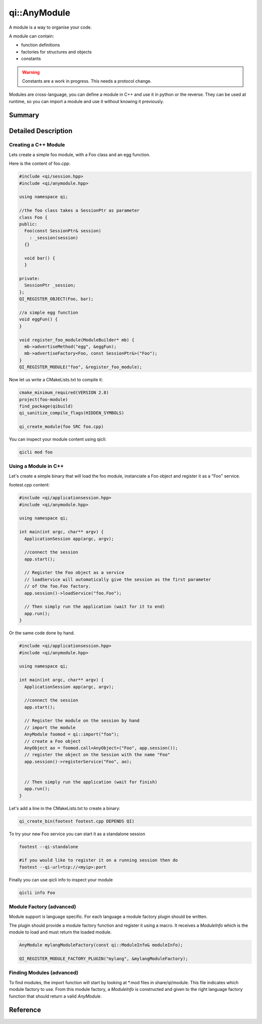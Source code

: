 .. _api-anymodule:
.. cpp:namespace:: qi
.. cpp:auto_template:: True
.. default-role:: cpp:guess

qi::AnyModule
*************

A module is a way to organise your code.

A module can contain:

- function definitions
- factories for structures and objects
- constants

.. warning::
  Constants are a work in progress. This needs a protocol change.

Modules are cross-language, you can define a module in C++ and use it in python or the reverse.
They can be used at runtime, so you can import a module and use it without knowing it previously.


Summary
-------

.. cpp:brief::

Detailed Description
--------------------

Creating a C++ Module
+++++++++++++++++++++

Lets create a simple foo module, with a Foo class and an egg function.

Here is the content of foo.cpp:

.. code-block:: cpp

  #include <qi/session.hpp>
  #include <qi/anymodule.hpp>

  using namespace qi;

  //the foo class takes a SessionPtr as parameter
  class Foo {
  public:
    Foo(const SessionPtr& session)
      : _session(session)
    {}

    void bar() {
    }

  private:
    SessionPtr _session;
  };
  QI_REGISTER_OBJECT(Foo, bar);

  //a simple egg function
  void eggFun() {
  }

  void register_foo_module(ModuleBuilder* mb) {
    mb->advertiseMethod("egg", &eggFun);
    mb->advertiseFactory<Foo, const SessionPtr&>("Foo");
  }
  QI_REGISTER_MODULE("foo", &register_foo_module);



Now let us write a CMakeLists.txt to compile it:

.. code-block:: cmake

  cmake_minimum_required(VERSION 2.8)
  project(foo-module)
  find_package(qibuild)
  qi_sanitize_compile_flags(HIDDEN_SYMBOLS)

  qi_create_module(foo SRC foo.cpp)

You can inspect your module content using qicli:

.. code-block:: sh

  qicli mod foo

Using a Module in C++
+++++++++++++++++++++

Let's create a simple binary that will load the foo module, instanciate a Foo object and register it as a "Foo" service.

footest.cpp content:

.. code-block:: cpp

  #include <qi/applicationsession.hpp>
  #include <qi/anymodule.hpp>

  using namespace qi;

  int main(int argc, char** argv) {
    ApplicationSession app(argc, argv);

    //connect the session
    app.start();

    // Register the Foo object as a service
    // loadService will automatically give the session as the first parameter
    // of the foo.Foo factory.
    app.session()->loadService("foo.Foo");

    // Then simply run the application (wait for it to end)
    app.run();
  }

Or the same code done by hand.

.. code-block:: cpp

  #include <qi/applicationsession.hpp>
  #include <qi/anymodule.hpp>

  using namespace qi;

  int main(int argc, char** argv) {
    ApplicationSession app(argc, argv);

    //connect the session
    app.start();

    // Register the module on the session by hand
    // import the module
    AnyModule foomod = qi::import("foo");
    // create a Foo object
    AnyObject ao = foomod.call<AnyObject>("Foo", app.session());
    // register the object on the Session with the name "Foo"
    app.session()->registerService("Foo", ao);


    // Then simply run the application (wait for finish)
    app.run();
  }

Let's add a line in the CMakeLists.txt to create a binary:

.. code-block:: cmake

  qi_create_bin(footest footest.cpp DEPENDS QI)

To try your new Foo service you can start it as a standalone session

.. code-block:: shell

  footest --qi-standalone

  #if you would like to register it on a running session then do
  footest --qi-url=tcp://<myip>:port

Finally you can use qicli info to inspect your module

.. code-block:: shell

  qicli info Foo


Module Factory (advanced)
+++++++++++++++++++++++++

Module support is language specific. For each language a module factory plugin should be written.

The plugin should provide a module factory function and register it using a macro. It receives a `ModuleInfo` which is the module to load and must return the loaded module.

.. code-block:: cpp

  AnyModule mylangModuleFactory(const qi::ModuleInfo& moduleInfo);

  QI_REGISTER_MODULE_FACTORY_PLUGIN("mylang", &mylangModuleFactory);


Finding Modules (advanced)
++++++++++++++++++++++++++

To find modules, the import function will start by looking at \*.mod files in share/qi/module.
This file indicates which module factory to use. From this module factory, a `ModuleInfo` is constructed and given to the right language factory function that should return a valid `AnyModule`.

Reference
---------
.. cpp:autoclass:: qi::ModuleInfo
.. cpp:autoclass:: qi::ModuleBuilder
.. cpp:autoclass:: qi::AnyModule

.. cpp:autofunction:: qi::import
.. cpp:autofunction:: qi::listModules
